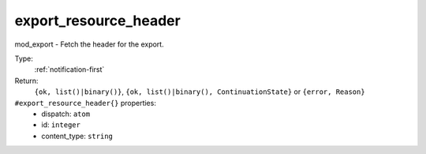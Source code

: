 .. _export_resource_header:

export_resource_header
^^^^^^^^^^^^^^^^^^^^^^

mod_export - Fetch the header for the export. 


Type: 
    :ref:`notification-first`

Return: 
    ``{ok, list()|binary()}``, ``{ok, list()|binary(), ContinuationState}`` or ``{error, Reason}``

``#export_resource_header{}`` properties:
    - dispatch: ``atom``
    - id: ``integer``
    - content_type: ``string``
